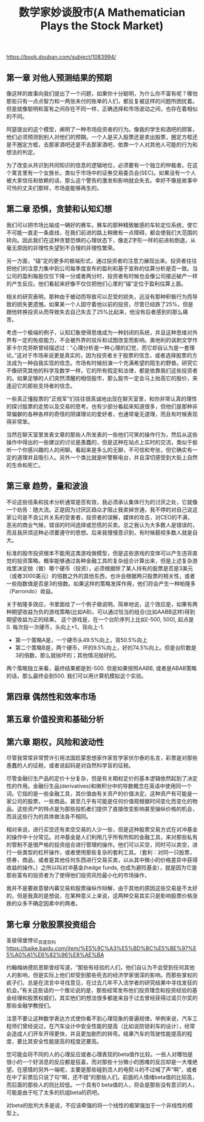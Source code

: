 #+title: 数学家妙谈股市(A Mathematician Plays the Stock Market)

https://book.douban.com/subject/1083994/

** 第一章 对他人预测结果的预期

像这样的故事向我们提出了一个问题，如果你十分聪明，为什么你不富有呢？哪怕那些只有一点点智力和一两张未付的账单的人们，都反复被这样的问题所困扰着。但是就像聪明和富有之间存在不同一样，正确选择和市场波动之间，也存在着相似的不同。

阿瑟提出的这个模型，阐明了一种市场投资者的行为。像我的学生和酒吧的顾客，他们必须预测到别人对他们的预期。一个人是买入股票还是卖出股票，圈定方框还是不圈定方框，去那家酒吧还是不去那家酒吧，依靠一个人对其他人可能的行为和想法的判定。

为了改变从共识到共同知识的信息的逻辑地位，必须要有一个独立的仲裁者。在这个寓言里有一个女族长，类似于市场中的证券交易委员会(SEC)。如果没有一个人被大家信任和依赖的话，那么这个警告的激发和影响就会失去。幸好不像是故事中可怜的丈夫们那样，市场是能够再生的。

** 第二章 恐惧，贪婪和认知幻想

我们可以把市场比喻成一辆好的赛车。赛车的那种精致敏感的车轮定位系统，使它不可能一直走一条直线，在我们前进的路上稍微有一点障碍，都会使我们大范围的转向。因此我们在这种贪婪恐惧的心理状态下，像走Z字形一样的前进和倒退，从毫无原因的非理性失望到不合理的非理性繁荣。

另一方面，“锚”定的更多的极端形式，通过投资者的注意力展现出来。投资者往往把他们的注意力集中到公司每季度宣布的盈利和基于宣称的估算分析是否一致。当公司的盈利每股仅仅下降一分或者两分时，投资者有时候也会像公司接近破产一样的产生反应。他们看起来好像不仅仅把他们心里的“锚”定位于盈利估算上面。

相关的研究表明，那种由于被动而导致可以忍受的损失，远没有那种积极行为而导致的损失更遗憾。如果某一个人固守着他以前的投资，尽管已经跌了25%，但是跟他转换投资从而导致失去自己失去了25%比起来，他没有后者感到的那么痛苦。

考虑一个极端的例子，认知幻象使得思维成为一种封闭的系统，并且这种思维对外界有一定的免疫能力，不会被外界的驳斥和试图改变而影响。奥地利的讽刺文学作家卡尔克劳斯曾经描述过：“心理分析是一种心理的幻觉，而它却自认为是一套理论。”这对于市场来说更是真实的，因为投资者关于股票的信念，或者选择股票的方法成为一种自我实现的信念。市场有时候扮演一个充满希望的陌生的野兽。研究它不像研究其他的科学及数学一样，它的所有假定和法律，都是依靠我们这些投资者的。如果足够的人们突然清醒的相信股市，那么股市一定会马上抬高它的股价，来逢迎它的那些支持者的信念。

一些真正懂股票的“正规军”们往往很真诚地出现在聊天室里，和你非常认真的理性的探讨股票的走势以及交易的思考。也有少部分看起来知道很多，但他们是那种非常偏僻的各种各样的奇怪的阴谋理论的爱好者，也通常毫无道理，而且有时候表现得非常笨。

当然在聊天室里发表文章的那些人所发表的一些他们可笑的操作行为，然后从这些操作中得出的一些建议的讨论是愚蠢的，但是这种在站点上实时的交流，类似于偷听一个你感兴趣的人的闲聊。看起来是多么的无聊，不可信和夸张，但它确实有一定的道理并且吸引人。另外一个类比就是听警察电台，并且深切感受到大街上自然的生命和死亡。

** 第三章 趋势，量和波浪

不论这些信条和技术分析通常是否有效，我必须承认集体行为的讨厌之处，它就像一个劝告：随大流。正是因为讨厌区趋众才阻止我卖掉世通，我不停的对自己说这家公司是不良公共关系的受害者，投资者的误解，媒体的攻击，对CEO的不满，恶劣的商业气候，错误的时间选择或恐慌的买卖。总之我认为大多数人是错误的，而且我厌烦这种必须要遵守的思想。后来我慢慢意识到，有时候藐视多数人就是自大。

标准的股市投资根本不能用这类游戏做模型，但是这些游戏的变体可以产生违背直觉的投资策略。概率能够通过各种金融工具的复杂组合计算出来，但是上述复杂游戏里决定抛（做）哪个硬币（投资），必须根据除了某人持有的股票是否是3美元（或者3000美元）的倍数之外的其他东西，也许会根据两只股票的相关性，或者一些指数值是否是3的倍数。如果这样的策略发挥作用，他们将会产生一种帕隆多（Parrondo）收益。

关于帕隆多效应，书里面给了一个例子做说明。简单地说，这个效应是，如果有两种期望收益为负的游戏策略(比如AB)，可以通过恰当的组合(比如AABB这样)得到期望收益为正的结果。
这个游戏是，在一个台阶序列上比如[-500, 500], 起点是0.  每次投一次硬币，头向上+1，背向上-1.
- 第一个策略A是，一个硬币头49.5%向上，背50.5%向上
- 第二个策略B是，两个硬币，坏的9.5%向上，好的74.5%向上。但是台阶数是3的倍数，那么就抛坏的；其他情况抛好的。
两个策略独立来看，最终结果都是到-500. 但是如果按照AABB, 或者是ABAB策略的话，那么最终会到500. 我们可以用计算机模拟这个实验。

** 第四章 偶然性和效率市场

** 第五章 价值投资和基础分析
** 第六章 期权，风险和波动性

尽管我常常非常赞许引用法国启蒙思想家作家哲学家伏尔泰的名言，彩票是对那些愚蠢的人的征税，或者说起码是对自然科学盲的征税。

尽管金融衍生产品的定价十分复杂，但是有关期权定价的基本逻辑依然起到了决定性的作用。金融衍生品(derivatives)和微积分中的导数概念在英语中使用同一个词。它指的是一些金融工具，其价值由有关资产的价值决定。这种资产有可能是一家公司的股票，一些商品，甚至几乎有可能是任何价值观根据时间变化而变化的物品。这些资产的特点是为那些投机者们提供了直接改变影响甚至操纵价格的机会，而且这些行为的具体做法各不相同。

相对来说，进行买空还有卖空交易的人少一些，但是这种股票交易方式在对冲基金的操作中十分常见。对冲基金是人们利用几乎所有所知的金融工具，来对那些私有的管制不是很严格的投资组合进行管理的操作。他们可以买空，同时可以卖空，进行一些类型的杠杆操作，或者使用那些复杂的套利工具。（套利：对同一只股票，债券，商品，或者是其他任何东西进行交易买卖，以从其中微小的价格差异中获得收益的操作。）之所以叫对冲基金(hedge funds, 也成为避险基金），就是因为它是那些富有的投资者为了使得他们投资风险最小化的市场操作，

我并不是要故意替内幕交易和股票操纵作辩解，由于其他的原因这些交易是不太好的，但是我真的是想说，在某种意义上来说，这两种交易其实只是影响股票价格涨跌的众多不确定因素中的两者。

** 第七章 分散股票投资组合

圣彼得堡悖论_百度百科 https://baike.baidu.com/item/%E5%9C%A3%E5%BD%BC%E5%BE%97%E5%A0%A1%E6%82%96%E8%AE%BA

约翰梅纳德凯恩斯曾经写道，“那些有经验的人们，他们自认为不会受到任何其他人的影响，但是实际上他们却受到那些死去的经济学家很深的影响。而那些掌权的疯子们，总是在流言中寻找意见，在过去几年不入流学者的研究结果中寻找发狂的机会。”有关这些话的一个推论说的是，那些经常发布他们投资理念和投资经验的基金经理和股票权威们，其实他们的想法很多都是来自于过去曾经获得过诺贝尔奖的那些金融学教授们。

注意不要让这种数学表达方式使你看不到心理现象的普遍规律。举例来说，汽车工程师们曾经说过，在汽车设计中安全性能的提高（比如说防锁刹车的设计），经常会造成人们开车开得更快，并且更加剧烈的转弯。结果汽车的驾驶性能提高的程度，要比其安全性能提高的程度还要高。

您可能会将不同的人的心理反应或者心理表现的beta值作比较。一些人对哪怕是很小的一个好消息的反应都是狂喜，而对那些十分微小的困难的反应却是一大堆绝望。在感情的另外一端呢，主要是那些碰到烫人的电熨斗的不过喊了声“啊”，或者在中了彩票后只说了句“啊，还不错”的那些人们。前面的人情绪beta值的比较高，而后面的那些人的则比较低。一个具有0 beta值的人，将会是那些没有意识的人，可能是由于吃了太多的抗组beta的药吧。

对beta的批判大多是说，不应该牵强的将一个线性的框架强加于一个非线性的模型上。
